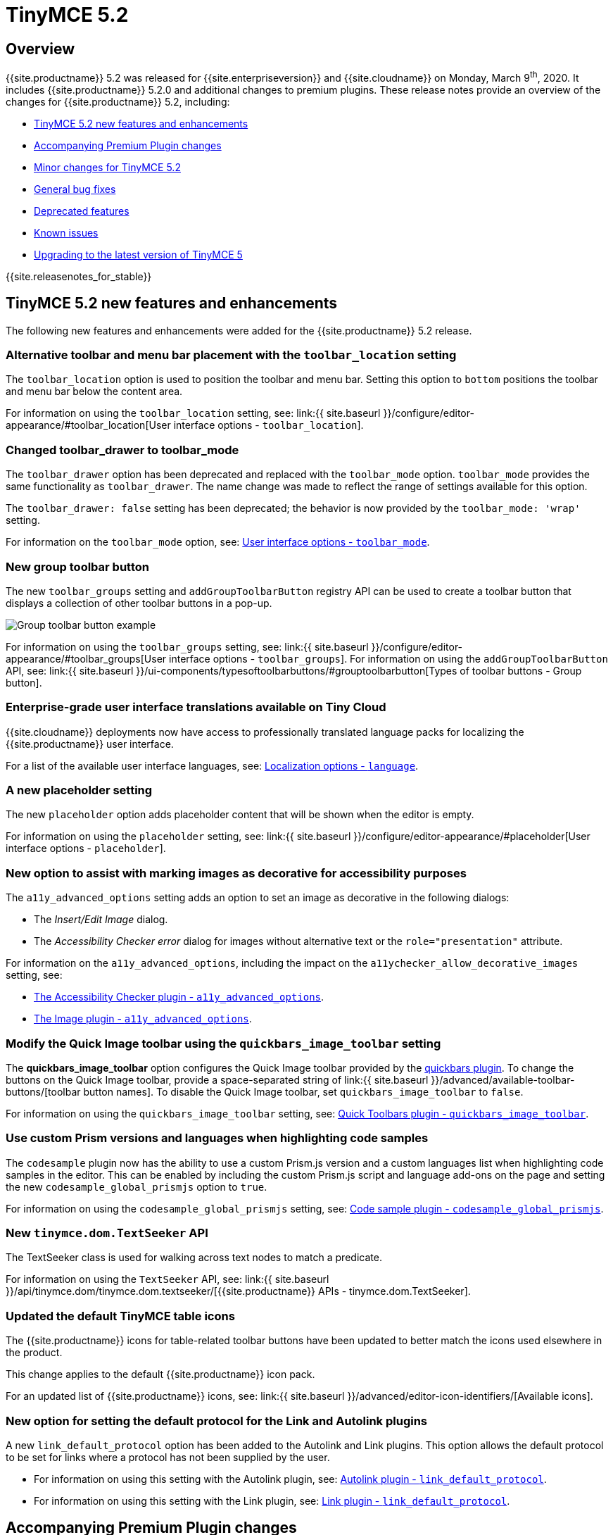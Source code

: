 = TinyMCE 5.2
:description: Release notes for TinyMCE 5.2
:keywords: releasenotes bugfixes
:title_nav: TinyMCE 5.2

== Overview

{{site.productname}} 5.2 was released for {{site.enterpriseversion}} and {{site.cloudname}} on Monday, March 9^th^, 2020. It includes {{site.productname}} 5.2.0 and additional changes to premium plugins. These release notes provide an overview of the changes for {{site.productname}} 5.2, including:

* <<tinymce52newfeaturesandenhancements,TinyMCE 5.2 new features and enhancements>>
* <<accompanyingpremiumpluginchanges,Accompanying Premium Plugin changes>>
* <<minorchangesfortinymce52,Minor changes for TinyMCE 5.2>>
* <<generalbugfixes,General bug fixes>>
* <<deprecatedfeatures,Deprecated features>>
* <<knownissues,Known issues>>
* <<upgradingtothelatestversionoftinymce5,Upgrading to the latest version of TinyMCE 5>>

{{site.releasenotes_for_stable}}

== TinyMCE 5.2 new features and enhancements

The following new features and enhancements were added for the {{site.productname}} 5.2 release.

=== Alternative toolbar and menu bar placement with the `toolbar_location` setting

The `toolbar_location` option is used to position the toolbar and menu bar. Setting this option to `bottom` positions the toolbar and menu bar below the content area.

For information on using the `toolbar_location` setting, see: link:{{ site.baseurl }}/configure/editor-appearance/#toolbar_location[User interface options - `toolbar_location`].

=== Changed toolbar_drawer to toolbar_mode

The `toolbar_drawer` option has been deprecated and replaced with the `toolbar_mode` option. `toolbar_mode` provides the same functionality as `toolbar_drawer`. The name change was made to reflect the range of settings available for this option.

The `toolbar_drawer: false` setting has been deprecated; the behavior is now provided by the `toolbar_mode: 'wrap'` setting.

For information on the `toolbar_mode` option, see: link:{{site.baseurl}}/configure/editor-appearance/#toolbar_mode[User interface options - `toolbar_mode`].

=== New group toolbar button

The new `toolbar_groups` setting and `addGroupToolbarButton` registry API can be used to create a toolbar button that displays a collection of other toolbar buttons in a pop-up.

image::{{site.baseurl}}/images/toolbar-group-example.png[Group toolbar button example]

For information on using the `toolbar_groups` setting, see: link:{{ site.baseurl }}/configure/editor-appearance/#toolbar_groups[User interface options - `toolbar_groups`].
For information on using the `addGroupToolbarButton` API, see: link:{{ site.baseurl }}/ui-components/typesoftoolbarbuttons/#grouptoolbarbutton[Types of toolbar buttons - Group button].

=== Enterprise-grade user interface translations available on Tiny Cloud

{{site.cloudname}} deployments now have access to professionally translated language packs for localizing the {{site.productname}} user interface.

For a list of the available user interface languages, see: link:{{site.baseurl}}/configure/localization/#language[Localization options - `language`].

=== A new placeholder setting

The new `placeholder` option adds placeholder content that will be shown when the editor is empty.

For information on using the `placeholder` setting, see: link:{{ site.baseurl }}/configure/editor-appearance/#placeholder[User interface options - `placeholder`].

=== New option to assist with marking images as decorative for accessibility purposes

The `a11y_advanced_options` setting adds an option to set an image as decorative in the following dialogs:

* The _Insert/Edit Image_ dialog.
* The _Accessibility Checker error_ dialog for images without alternative text or the `role="presentation"` attribute.

For information on the `a11y_advanced_options`, including the impact on the `a11ychecker_allow_decorative_images` setting, see:

* link:{{site.baseurl}}/plugins/premium/a11ychecker/#a11y_advanced_options[The Accessibility Checker plugin - `a11y_advanced_options`].
* link:{{site.baseurl}}/plugins/opensource/image/#a11y_advanced_options[The Image plugin - `a11y_advanced_options`].

=== Modify the Quick Image toolbar using the `quickbars_image_toolbar` setting

The *quickbars_image_toolbar* option configures the Quick Image toolbar provided by the link:{{site.baseurl}}/plugins/opensource/quickbars[quickbars plugin]. To change the buttons on the Quick Image toolbar, provide a space-separated string of link:{{ site.baseurl }}/advanced/available-toolbar-buttons/[toolbar button names]. To disable the Quick Image toolbar, set `quickbars_image_toolbar` to `false`.

For information on using the `quickbars_image_toolbar` setting, see: link:{{site.baseurl}}/plugins/opensource/quickbars/#quickbars_image_toolbar[Quick Toolbars plugin - `quickbars_image_toolbar`].

=== Use custom Prism versions and languages when highlighting code samples

The `codesample` plugin now has the ability to use a custom Prism.js version and a custom languages list when highlighting code samples in the editor. This can be enabled by including the custom Prism.js script and language add-ons on the page and setting the new `codesample_global_prismjs` option to `true`.

For information on using the `codesample_global_prismjs` setting, see: link:{{site.baseurl}}/plugins/opensource/codesample/#codesample_global_prismjs[Code sample plugin - `codesample_global_prismjs`].

=== New `tinymce.dom.TextSeeker` API

The TextSeeker class is used for walking across text nodes to match a predicate.

For information on using the `TextSeeker` API, see: link:{{ site.baseurl }}/api/tinymce.dom/tinymce.dom.textseeker/[{{site.productname}} APIs - tinymce.dom.TextSeeker].

=== Updated the default TinyMCE table icons

The {{site.productname}} icons for table-related toolbar buttons have been updated to better match the icons used elsewhere in the product.

This change applies to the default {{site.productname}} icon pack.

For an updated list of {{site.productname}} icons, see: link:{{ site.baseurl }}/advanced/editor-icon-identifiers/[Available icons].

=== New option for setting the default protocol for the Link and Autolink plugins

A new `link_default_protocol` option has been added to the Autolink and Link plugins. This option allows the default protocol to be set for links where a protocol has not been supplied by the user.

* For information on using this setting with the Autolink plugin, see: link:{{site.baseurl}}/plugins/opensource/autolink/#link_default_protocol[Autolink plugin - `link_default_protocol`].
* For information on using this setting with the Link plugin, see: link:{{site.baseurl}}/plugins/opensource/link/#link_default_protocol[Link plugin - `link_default_protocol`].

== Accompanying Premium Plugin changes

The following premium plugins updates were released alongside {{site.productname}} 5.2.

=== Accessibility Checker 2.2.0

The {{site.productname}} 5.2 release includes an accompanying release of the *Accessibility Checker* premium plugin.

*Accessibility Checker* 2.2.0 has been updated:

* To include a new check for duplicate `id` values.
* To improve decorative image checks.
* To accommodate the `a11y_advanced_options` setting added in {{site.productname}} 5.2.

For information on the `a11y_advanced_options` setting, see: link:{{site.baseurl}}/plugins/premium/a11ychecker/#a11y_advanced_options[Accessibility Checker plugin].

=== Checklist 1.1.0

The {{site.productname}} 5.2 release includes an accompanying release of the *Checklist* premium plugin.

*Checklist* 1.1.0 adds a new optional checklist menu item.

For information on the checklist plugin, see: link:{{site.baseurl}}/plugins/premium/checklist/[Checklist plugin].

=== Link Checker 2.1.0

The {{site.productname}} 5.2 release includes an accompanying release of the *Link Checker* premium plugin.

*Link Checker* 2.1.0 adds a new `linkchecker_preprocess` function for adjusting links before link checking.

For information on the `linkchecker_preprocess` option, see: link:{{site.baseurl}}/plugins/premium/linkchecker/#linkchecker_preprocess[Link Checker plugin - `linkchecker_preprocess`].

=== Page Embed 1.1.0

The {{site.productname}} 5.2 release includes an accompanying release of the *Page Embed* premium plugin.

*Page Embed* 1.1.0 adds a new `tiny_pageembed_inline_styles` setting which inlines all styles, while also keeping CSS classes, when rendering the embed content. This is useful when the additional CSS classes can't be added to your site.

For information on inlining page embed styles, see: link:{{site.baseurl}}/plugins/premium/pageembed/#inlinestylesforpageembeds[Page Embed plugin - Inline styles for page embeds].

=== Permanent Pen 1.1.0

The {{site.productname}} 5.2 release includes an accompanying release of the *Permanent Pen* premium plugin.

*Permanent Pen* 1.1.0 adds support for working with https://www.w3.org/TR/ime-api/#IME[input method editors (IMEs)], which are used for inserting non-ascii characters.

=== PowerPaste 5.2.1

The {{site.productname}} 5.2 release includes an accompanying release of the *PowerPaste* premium plugin.

*PowerPaste* 5.2.1 provides a fix for PowerPaste not respecting the link:{{site.baseurl}}/configure/integration-and-setup/#cache_suffix[`cache_suffix` setting].

=== Premium Skins and Icon Packs 1.2

The {{site.productname}} 5.2 release includes an accompanying release of the *Premium Skins and Icon Packs* premium plugin.

*Premium Skins and Icon Packs* 1.2 includes:

* 3 new skins: link:{{site.baseurl}}/enterprise/premium-skins-and-icon-packs/naked-demo/['naked'], link:{{site.baseurl}}/enterprise/premium-skins-and-icon-packs/outside-demo/['outside'], and link:{{site.baseurl}}/enterprise/premium-skins-and-icon-packs/snow-demo/['snow'].
* 1 new icon pack: 'thin'.

For information on using premium skins and icon packs, see: link:{{site.baseurl}}/enterprise/premium-skins-and-icon-packs/[Premium Skins and Icon Packs].

=== Spellchecker Pro 2.0

The {{site.productname}} 5.2 release includes an accompanying release of the *Spellchecker Pro* premium plugin.

*Spellchecker Pro* 2.0:

* Adds new functionality to support spell checking content written in multiple languages.
* Adds new `language` and `spellcheckdialog` toolbar buttons.
* Allows the spell checking dialog to be enabled alongside the spell checking as-you-type functionality.
* Includes a new internal engine to improve the document scanning speed.
* Removes the `spellchecker_on_load` setting.

For information on the Spell Checker Pro plugin, see: link:{{site.baseurl}}/plugins/premium/tinymcespellchecker/[Spell Checker Pro plugin].

== Minor changes for TinyMCE 5.2

{{site.productname}} 5.2 introduces the following minor changes:

* Adds the ability to apply formats to spaces.
* Adds a drop shadow below the toolbar while in sticky mode and introduced Oxide variables to customize it when creating a custom skin.
* Adds a `quickbars_image_toolbar` setting to allow for the image quickbar to be configured or disabled.
* Adds the `loading` attribute to the default schema for `iframe` and `img` . Patch contributed by https://github.com/ataylor32[ataylor32].
* Adds new `getNodeFilters` and `getAttributeFilters` functions to the `editor.serializer` API.
* Adds error message events that fire when a resource loading error occurs.
* Improves security by changing the default schema to disallow `onchange` for select elements.
* Changes iframe mode to set selection on content init if selection doesn't exist.
* Changes table related icons to align them with the visual style of the other icons.
* Improves the visual appearance of the color input field.
* Changes the fake caret container to use `forced_root_block` when possible.
* Changes the `requireLangPack` API to wait until the plugin has been loaded before loading the language pack.
* Changes the formatter so `style_formats` are registered before the initial content is loaded into the editor.
* Changes media plugin to use `https` protocol for media urls by default.
* Improves security by changing the editor parser to treat CDATA nodes as bogus HTML comments to match the HTML parsing specification. A new `preserve_cdata` setting has been added to preserve CDATA nodes if required.

== General bug fixes

{{site.productname}} 5.2 provides fixes for the following bugs:

* Fixed the incorrect parsing of malformed/bogus HTML comments.
* Fixed the `quickbars` selection toolbar appearing on non-editable elements.
* Fixed a bug with alignment toolbar buttons sometimes not changing state correctly.
* Fixed the `codesample` toolbar button not toggling when selecting code samples other than HTML.
* Fixed content incorrectly scrolling to the top or bottom when pressing enter if the content was already in view.
* Fixed the `scrollIntoView` API potentially hiding elements behind the toolbar.
* Fixed the editor not respecting the `resize_img_proportional` setting due to legacy code.
* Fixed the floating toolbar drawer flickering in inline mode.
* Fixed an issue where the `template` plugin dialog would be indefinitely blocked on a failed template load.
* Fixed the `mscontrolselect` event not being unbound on the Microsoft Internet Explorer and Microsoft Edge browsers.
* Fixed the Confirm dialog footer buttons to only highlight the "Yes" button.
* Fixed the `file_picker_callback` functionality for the Image, Link and Media plugins.
* Fixed an issue where the floating toolbar drawer would sometimes break if the editor is resized while the drawer is open.
* Fixed an incorrect `external_plugins` loading error message.
* Fixed the resize handler not being hidden for ARIA purposes. Patch contributed by https://github.com/Parent5446[Parent5446].
* Fixed an issue where content could be lost if a misspelled word was selected and spellchecking was disabled.
* Fixed validation errors in the CSS where certain properties had the wrong default value.
* Fixed an issue where forced root block attributes were not applied when removing a list.
* Fixed an issue where the element path was not cleared when there are no parents.
* Fixed an issue where width and height in svg icons containing `rect` elements were overridden by the CSS reset.
* Fixed an issue where uploading images with a query parameter and the `images_reuse_filename` setting enabled would generate an invalid URL.
* Fixed the `closeButton` property not working when opening notifications.
* Fixed keyboard flicker when opening a context menu on mobile.
* Fixed issue where plus icon svg contained strokes.

== Deprecated features

The `toolbar_drawer` option has been deprecated with the release of {{site.productname}} 5.2. The `toolbar_drawer` option was renamed to `toolbar_mode`. This change was made to reflect the range of new settings available for this option.

For information on the `toolbar_mode` option, see: link:{{site.baseurl}}/configure/editor-appearance/#toolbar_mode[User interface options - `toolbar_mode`].

== Known issues

This section describes issues that users of {{site.productname}} 5.2 may encounter, as well as possible workarounds for these issues.

*Outline*

* <<translationsmissingfornewuserinterfaceoptions,Translations missing for new user interface options>>
* <<floatingtoolbardisconnectsfromthetoolbarininlinemode,Floating toolbar disconnects from the toolbar in inline mode>>
* <<microsoftinternetexplorerwillincorrectlyautofocustheeditorwhentinymceisinitialized,Microsoft Internet Explorer will incorrectly auto focus the editor when TinyMCE is initialized>>
* <<incorrectpositioningofinlinedialogswhenusingstickytoolbarsandthebottomtoolbar,Incorrect positioning of inline dialogs when using sticky toolbars and the bottom toolbar>>

=== Translations missing for new user interface options

==== Issue

New user interface features do not have translations to other supported languages at this time. This includes text related to:

* <<newoptiontoassistwithmarkingimagesasdecorativeforaccessibilitypurposes,The new accessibility settings>>.
* <<checklist110,The new checklist menu item>>.

==== Workaround

No known workaround at the time of release.

=== Floating toolbar disconnects from the toolbar in inline mode

==== Issue

NOTE: This issue will be resolved with the release of {{site.productname}} 5.2.1.

If the editor is set to `inline: true`, and `toolbar_drawer` or `toolbar_mode` is set to `'floating'`, such as:

`js
tinymce.init({
  selector: 'div',
  inline: true,
  toolbar_drawer: 'floating'
});
`

or

`js
tinymce.init({
  selector: 'div',
  inline: true,
  toolbar_mode: 'floating'
});
`

The floating component of the toolbar will disconnect from the primary toolbar when additional content is added to the editor, causing the content area to resize (such as adding new lines).

==== Workaround

Set `toolbar_drawer` or `toolbar_mode` to an alternative mode until the issue is resolved. For a list of alternative toolbar modes, see: link:{{site.baseurl}}/configure/editor-appearance/#toolbar_mode[User interface options - `toolbar_mode`].

=== Microsoft Internet Explorer will incorrectly auto focus the editor when TinyMCE is initialized

==== Issue

NOTE: This issue will be resolved with the release of {{site.productname}} 5.2.1.

When a webpage containing {{site.productname}} is loaded on Microsoft Internet Explorer, the web browser focus will automatically move to the editor when the editor is loaded.

==== Workaround

No known workaround at the time of release.

=== Incorrect positioning of inline dialogs when using sticky toolbars and the bottom toolbar

==== Issue

Inline dialogs, such as the _Search and Replace dialog_ and the _Accessibility Checker dialog_, will be positioned incorrectly when sticky toolbar and the bottom toolbar are used together. For example:

`js
tinymce.init({
  selector: 'textarea',
  toolbar_sticky: true,
  toolbar_location: 'bottom'
});
`

Custom inline dialogs are also affected.

==== Workaround

To avoid this issue, either:

* Do not use the new `toolbar_location` option until the issue is resolved.
* Set `toolbar_sticky` to `false` before setting `toolbar_location: 'bottom'` until the issue is resolved.

{% assign enterprise = true %}

{% include install/upgrading-info.md %}

{% assign enterprise = false %}
